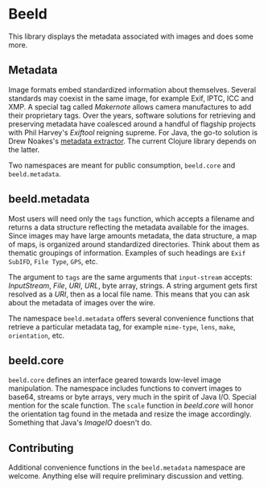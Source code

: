 [[https://clojars.org/com.github.danielsz/beeld/latest-version.svg]]

* Beeld

This library displays the metadata associated with images and does
some more.

** Metadata

Image formats embed standardized information about themselves. Several
standards may coexist in the same image, for example Exif, IPTC, ICC
and XMP. A special tag called /Makernote/ allows camera manufactures to
add their proprietary tags. Over the years, software solutions for
retrieving and preserving metadata have coalesced around a handful of
flagship projects with Phil Harvey's [[Exiftool][Exiftool]] reigning supreme. For
Java, the go-to solution is Drew Noakes's [[https://github.com/drewnoakes/metadata-extractor][metadata extractor]]. The
current Clojure library depends on the latter.

Two namespaces are meant for public consumption, ~beeld.core~ and
~beeld.metadata~.

** beeld.metadata

Most users will need only the ~tags~ function, which accepts a filename
and returns a data structure reflecting the metadata available for the
images. Since images may have large amounts metadata, the data
structure, a map of maps, is organized around standardized
directories. Think about them as thematic groupings of
information. Examples of such headings are ~Exif SubIFD~, ~File Type~,
~GPS~, etc.

The argument to ~tags~ are the same arguments that ~input-stream~ accepts:
/InputStream/, /File/, /URI/, /URL/, byte array, strings. A string argument
gets first resolved as a /URI/, then as a local file name. This means
that you can ask about the metadata of images over the wire.

The namespace ~beeld.metadata~ offers several convenience functions that
retrieve a particular metadata tag, for example ~mime-type~, ~lens~, ~make~,
~orientation~, etc.

** beeld.core

~beeld.core~ defines an interface geared towards low-level image
manipulation. The namespace includes functions to convert images to
base64, streams or byte arrays, very much in the spirit of Java
I/O. Special mention for the scale function. The ~scale~ function in
/beeld.core/ will honor the orientation tag found in the metada and
resize the image accordingly. Something that Java's /ImageIO/ doesn't
do.

** Contributing

Additional convenience functions in the ~beeld.metadata~ namespace are
welcome. Anything else will require preliminary discussion and
vetting.

